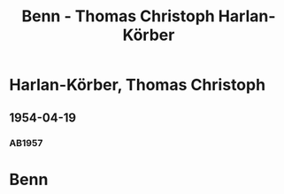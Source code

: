 #+STARTUP: showall
#+STARTUP: content
# +STARTUP: showeverything
#+TITLE: Benn - Thomas Christoph Harlan-Körber

* Harlan-Körber, Thomas Christoph 
:PROPERTIES:
:EMPF:     1
:FROM: Benn
:TO: Harlan-Körber, Thomas Christoph 
:GEB:      19
:TOD:      2
:END:
** 1954-04-19
   :PROPERTIES:
   :CUSTOM_ID: hk1954-04-19
   :ORT: Berlin
   :TRAD:     
   :END:      
*** AB1957
:PROPERTIES:
:S: 262-63
:S_KOM: 380
:END:
* Benn
:PROPERTIES:
:TO: Benn
:FROM: Harlan-Körber, Thomas Christoph
:END:
